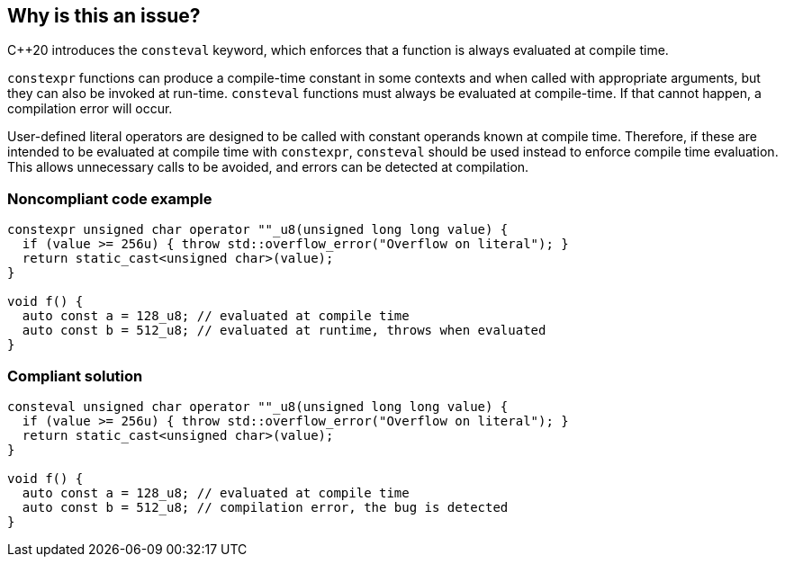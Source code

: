 == Why is this an issue?

{cpp}20  introduces the `consteval` keyword, which enforces that a function is always evaluated at compile time.


`constexpr` functions can produce a compile-time constant in some contexts and when called with appropriate arguments, but they can also be invoked at run-time.
`consteval` functions must always be evaluated at compile-time. If that cannot happen, a compilation error will occur.


User-defined literal operators are designed to be called with constant operands known at compile time.
Therefore, if these are intended to be evaluated at compile time with `constexpr`, `consteval` should be used instead to enforce compile time evaluation.
This allows unnecessary calls to be avoided, and errors can be detected at compilation.


=== Noncompliant code example

[source,cpp,diff-id=1,diff-type=noncompliant]
----
constexpr unsigned char operator ""_u8(unsigned long long value) {
  if (value >= 256u) { throw std::overflow_error("Overflow on literal"); }
  return static_cast<unsigned char>(value);
}

void f() {
  auto const a = 128_u8; // evaluated at compile time
  auto const b = 512_u8; // evaluated at runtime, throws when evaluated
}
----

=== Compliant solution

[source,cpp,diff-id=1,diff-type=compliant]
----
consteval unsigned char operator ""_u8(unsigned long long value) {
  if (value >= 256u) { throw std::overflow_error("Overflow on literal"); }
  return static_cast<unsigned char>(value);
}

void f() {
  auto const a = 128_u8; // evaluated at compile time
  auto const b = 512_u8; // compilation error, the bug is detected
}
----

